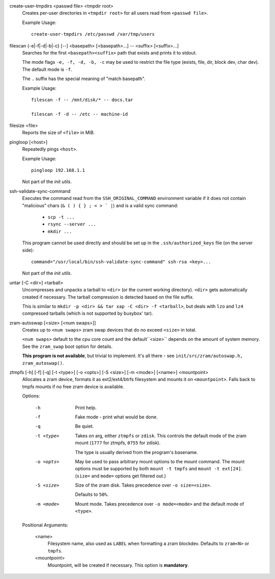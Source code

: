 create-user-tmpdirs <passwd file> <tmpdir root>
   Creates per-user directories in ``<tmpdir root>`` for all users read
   from ``<passwd file>``.

   Example Usage::

      create-user-tmpdirs /etc/passwd /var/tmp/users

filescan {-e|-f|-d|-b|-c} [--] <basepath> [<basepath>...] -- <suffix> [<suffix>...]
   Searches for the first ``<basepath><suffix>`` path that exists and
   prints it to stdout.

   The mode flags ``-e, -f, -d, -b, -c`` may be used to restrict the
   file type (exists, file, dir, block dev, char dev).
   The default mode is ``-f``.

   The ``.`` suffix has the special meaning of "match basepath".

   Example Usage::

      filescan -f -- /mnt/disk/* -- docs.tar

      filescan -f -d -- /etc -- machine-id


filesize <file>
   Reports the size of ``<file>`` in MiB.

pingloop [<host>]
   Repeatedly pings ``<host>``.

   Example Usage::

      pingloop 192.168.1.1

   Not part of the *init utils*.

ssh-validate-sync-command
   Executes the command read from the ``SSH_ORIGINAL_COMMAND`` environment
   variable if it does not contain "malicious" chars
   (``& ( ) { } ; < > ` |``) and is a valid sync command:

      * ``scp -t ...``

      * ``rsync --server ...``

      * ``mkdir ...``

   This program cannot be used directly and should be set up in
   the ``.ssh/authorized_keys`` file (on the server side)::

      command="/usr/local/bin/ssh-validate-sync-command" ssh-rsa <key>...

   Not part of the *init utils*.

untar [-C <dir>] <tarball>
   Uncompresses and unpacks a tarball to ``<dir>``
   (or the current working directory).
   ``<dir>`` gets automatically created if necessary.
   The tarball compression is detected based on the file suffix.

   This is similar to ``mkdir -p <dir> && tar xap -C <dir> -f <tarball>``,
   but deals with ``lzo`` and ``lz4`` compressed tarballs
   (which is not supported by busybox' tar).

zram-autoswap [<size> [<num swaps>]]
   Creates up to ``<num swaps>`` zram swap devices that do no exceed ``<size>``
   in total.

   ``<num swaps>`` default to the cpu core count and the default``<size>``
   depends on the amount of system memory.
   See the ``zram_swap`` boot option for details.

   **This program is not available**, but trivial to implement.
   It's all there - see ``init/src/zram/autoswap.h, zram_autoswap()``.

ztmpfs [-h] [-f] [-q] [-t <type>] [-o <opts>] [-S <size>] [-m <mode>] [<name>] <mountpoint>
   Allocates a zram device, formats it as ext2/ext4/btrfs filesystem and
   mounts it on  ``<mountpoint>``.
   Falls back to tmpfs mounts if no free zram device is available.

   Options:

      -h
         Print help.

      -f
         Fake mode - print what would be done.

      -q
         Be quiet.

      -t <type>
         Takes on arg, either ``ztmpfs`` or ``zdisk``.
         This controls the default mode of the zram mount
         (``1777`` for ztmpfs, ``0755`` for zdisk).

         The type is usually derived from the program's basename.

      -o <opts>
         May be used to pass arbitrary mount options to the mount command.
         The mount options must be supported by both ``mount -t tmpfs`` and
         ``mount -t ext[24]``.
         (``size=`` and ``mode=`` options get filtered out.)

      -S <size>
         Size of the zram disk. Takes precedence over ``-o size=<size>``.

         Defaults to ``50%``.

      -m <mode>
         Mount mode. Takes precedence over ``-o mode=<mode>`` and the
         default mode of ``<type>``.

   Positional Arguments:

      <name>
         Filesystem name, also used as ``LABEL`` when formatting a zram blockdev.
         Defaults to ``zram<N>`` or ``tmpfs``.

      <mountpoint>
         Mountpoint, will be created if necessary.
         This option is **mandatory**.
